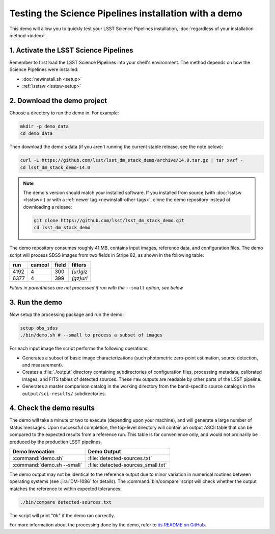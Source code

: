 ######################################################
Testing the Science Pipelines installation with a demo
######################################################

This demo will allow you to quickly test your LSST Science Pipelines installation, :doc:`regardless of your installation method <index>`.

1. Activate the LSST Science Pipelines
======================================

Remember to first load the LSST Science Pipelines into your shell's environment.
The method depends on how the Science Pipelines were installed:

- :doc:`newinstall.sh <setup>`
- :ref:`lsstsw <lsstsw-setup>`

2. Download the demo project
============================

Choose a directory to run the demo in.
For example:

.. code-block:: bash

   mkdir -p demo_data
   cd demo_data

Then download the demo's data (if you aren't running the current stable release, see the note below):

.. code-block:: bash

   curl -L https://github.com/lsst/lsst_dm_stack_demo/archive/14.0.tar.gz | tar xvzf -
   cd lsst_dm_stack_demo-14.0

.. note::

   The demo's version should match your installed software.
   If you installed from source (with :doc:`lsstsw <lsstsw>`) or with a :ref:`newer tag <newinstall-other-tags>`, clone the demo repository instead of downloading a release:

   .. code-block:: bash

      git clone https://github.com/lsst/lsst_dm_stack_demo.git
      cd lsst_dm_stack_demo

The demo repository consumes roughly 41 MB, contains input images, reference data, and configuration files.
The demo script will process SDSS images from two fields in Stripe 82, as shown in the following table:

==== ====== ===== =========
run  camcol field filters
==== ====== ===== =========
4192 4      300   *(ur)giz*
6377 4      399   *(gz)uri*
==== ====== ===== =========

*Filters in parentheses are not processed if run with the* ``--small`` *option, see below*

3. Run the demo
===============

Now setup the processing package and run the demo:

.. code-block:: bash

   setup obs_sdss
   ./bin/demo.sh # --small to process a subset of images

For each input image the script performs the following operations:

- Generates a subset of basic image characterizations (such photometric zero-point estimation, source detection, and measurement).
- Creates a :file:`./output` directory containing subdirectories of configuration files, processing metadata, calibrated images, and FITS tables of detected sources.
  These ``raw`` outputs are readable by other parts of the LSST pipeline.
- Generates a master comparison catalog in the working directory from the band-specific source catalogs in the ``output/sci-results/`` subdirectories.

4. Check the demo results
=========================

The demo will take a minute or two to execute (depending upon your machine), and will generate a large number of status messages.
Upon successful completion, the top-level directory will contain an output ASCII table that can be compared to the expected results from a reference run.
This table is for convenience only, and would not ordinarily be produced by the production LSST pipelines.

========================== ==================================
Demo Invocation            Demo Output
========================== ==================================
:command:`demo.sh`         :file:`detected-sources.txt`
:command:`demo.sh --small` :file:`detected-sources_small.txt`
========================== ==================================

The demo output may not be identical to the reference output due to minor variation in numerical routines between operating systems (see :jira:`DM-1086` for details).
The :command:`bin/compare` script will check whether the output matches the reference to within expected tolerances:

.. code-block:: bash

   ./bin/compare detected-sources.txt

The script will print "``Ok``" if the demo ran correctly.

For more information about the processing done by the demo, refer to `its README on GitHub <https://github.com/lsst/lsst_dm_stack_demo>`_.
